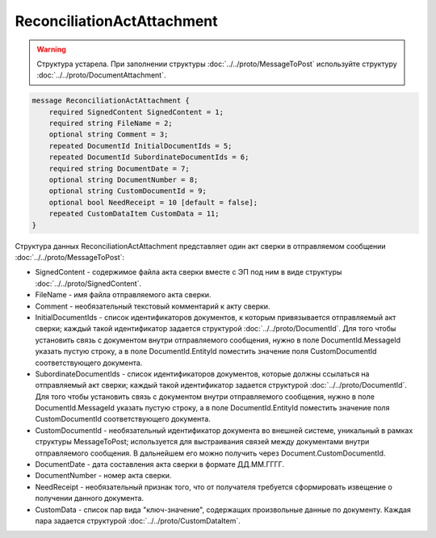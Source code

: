 ReconciliationActAttachment
===========================

.. warning::
	Структура устарела. При заполнении структуры :doc:`../../proto/MessageToPost` используйте структуру :doc:`../../proto/DocumentAttachment`.

.. code-block:: protobuf

    message ReconciliationActAttachment {
        required SignedContent SignedContent = 1;
        required string FileName = 2;
        optional string Comment = 3;
        repeated DocumentId InitialDocumentIds = 5;
        repeated DocumentId SubordinateDocumentIds = 6;
        required string DocumentDate = 7;
        optional string DocumentNumber = 8;
        optional string CustomDocumentId = 9;
        optional bool NeedReceipt = 10 [default = false];
        repeated CustomDataItem CustomData = 11;
    }
        

Структура данных ReconciliationActAttachment представляет один акт сверки в отправляемом сообщении :doc:`../../proto/MessageToPost`:

-  SignedContent - содержимое файла акта сверки вместе с ЭП под ним в виде структуры :doc:`../../proto/SignedContent`.

-  FileName - имя файла отправляемого акта сверки.

-  Comment - необязательный текстовый комментарий к акту сверки.

-  InitialDocumentIds - список идентификаторов документов, к которым привязывается отправляемый акт сверки; каждый такой идентификатор задается структурой :doc:`../../proto/DocumentId`. Для того чтобы установить связь с документом внутри отправляемого сообщения, нужно в поле DocumentId.MessageId указать пустую строку, а в поле DocumentId.EntityId поместить значение поля CustomDocumentId соответствующего документа.

-  SubordinateDocumentIds - список идентификаторов документов, которые должны ссылаться на отправляемый акт сверки; каждый такой идентификатор задается структурой :doc:`../../proto/DocumentId`. Для того чтобы установить связь с документом внутри отправляемого сообщения, нужно в поле DocumentId.MessageId указать пустую строку, а в поле DocumentId.EntityId поместить значение поля CustomDocumentId соответствующего документа.

-  CustomDocumentId - необязательный идентификатор документа во внешней системе, уникальный в рамках структуры MessageToPost; используется для выстраивания связей между документами внутри отправляемого сообщения. В дальнейшем его можно получить через Document.CustomDocumentId.

-  DocumentDate - дата составления акта сверки в формате ДД.ММ.ГГГГ.

-  DocumentNumber - номер акта сверки.

-  NeedReceipt - необязательный признак того, что от получателя требуется сформировать извещение о получении данного документа.

-  CustomData - список пар вида "ключ-значение", содержащих произвольные данные по документу. Каждая пара задается структурой :doc:`../../proto/CustomDataItem`.
